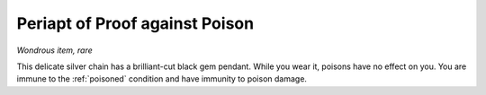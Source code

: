 Periapt of Proof against Poison
~~~~~~~~~~~~~~~~~~~~~~~~~~~~~~~


.. https://stackoverflow.com/questions/11984652/bold-italic-in-restructuredtext

.. raw:: html

   <style type="text/css">
     span.bolditalic {
       font-weight: bold;
       font-style: italic;
     }
   </style>

.. role:: bi
   :class: bolditalic


*Wondrous item, rare*

This delicate silver chain has a brilliant-cut black gem pendant. While
you wear it, poisons have no effect on you. You are immune to the
:ref:`poisoned` condition and have immunity to poison damage.

